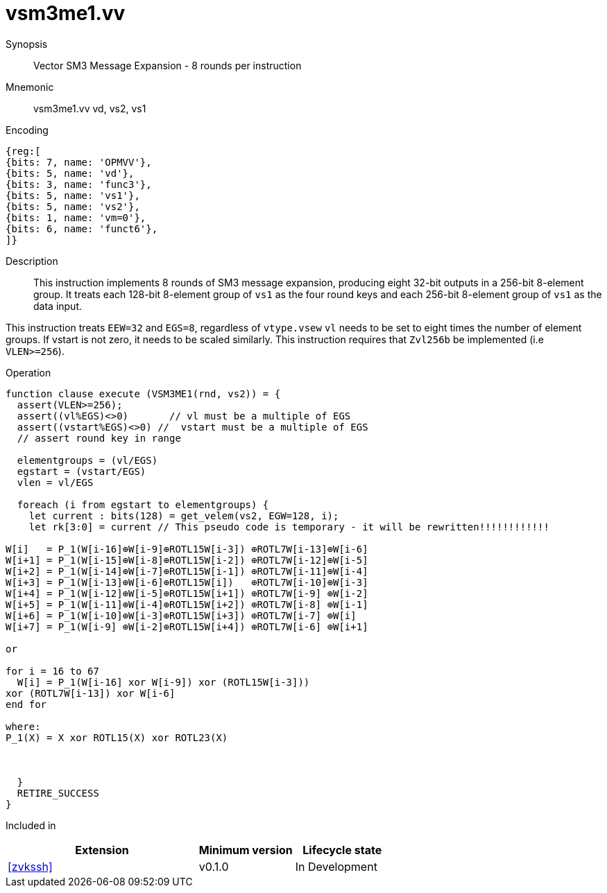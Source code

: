 [[insns-vsm3me1, SM3 Message Expansion]]
= vsm3me1.vv

Synopsis::
Vector SM3 Message Expansion - 8 rounds per instruction

Mnemonic::
vsm3me1.vv vd, vs2, vs1

Encoding::
[wavedrom, , svg]
....
{reg:[
{bits: 7, name: 'OPMVV'},
{bits: 5, name: 'vd'},
{bits: 3, name: 'func3'},
{bits: 5, name: 'vs1'},
{bits: 5, name: 'vs2'},
{bits: 1, name: 'vm=0'},
{bits: 6, name: 'funct6'},
]}
....

Description:: 
This instruction implements 8 rounds of SM3 message expansion,  producing eight 32-bit outputs in
a 256-bit 8-element group.
It treats each 128-bit 8-element group of `vs1` as the four round keys and
each 256-bit 8-element group of `vs1` as the data input.


This instruction treats `EEW=32` and `EGS=8`, regardless of `vtype.vsew`
`vl` needs to be set to eight times the number of element groups.
If vstart is not zero, it needs to be scaled similarly.
This instruction requires that `Zvl256b` be implemented (i.e `VLEN>=256`).

Operation::
[source,pseudocode]
--
function clause execute (VSM3ME1(rnd, vs2)) = {
  assert(VLEN>=256);
  assert((vl%EGS)<>0)       // vl must be a multiple of EGS
  assert((vstart%EGS)<>0) //  vstart must be a multiple of EGS
  // assert round key in range

  elementgroups = (vl/EGS)
  egstart = (vstart/EGS)
  vlen = vl/EGS
  
  foreach (i from egstart to elementgroups) {
    let current : bits(128) = get_velem(vs2, EGW=128, i);
    let rk[3:0] = current // This pseudo code is temporary - it will be rewritten!!!!!!!!!!!!
  
W[i]   = P_1(W[i-16]⊕W[i-9]⊕ROTL15W[i-3]) ⊕ROTL7W[i-13]⊕W[i-6]
W[i+1] = P_1(W[i-15]⊕W[i-8]⊕ROTL15W[i-2]) ⊕ROTL7W[i-12]⊕W[i-5]
W[i+2] = P_1(W[i-14]⊕W[i-7]⊕ROTL15W[i-1]) ⊕ROTL7W[i-11]⊕W[i-4]
W[i+3] = P_1(W[i-13]⊕W[i-6]⊕ROTL15W[i])   ⊕ROTL7W[i-10]⊕W[i-3]
W[i+4] = P_1(W[i-12]⊕W[i-5]⊕ROTL15W[i+1]) ⊕ROTL7W[i-9] ⊕W[i-2]
W[i+5] = P_1(W[i-11]⊕W[i-4]⊕ROTL15W[i+2]) ⊕ROTL7W[i-8] ⊕W[i-1]
W[i+6] = P_1(W[i-10]⊕W[i-3]⊕ROTL15W[i+3]) ⊕ROTL7W[i-7] ⊕W[i]
W[i+7] = P_1(W[i-9] ⊕W[i-2]⊕ROTL15W[i+4]) ⊕ROTL7W[i-6] ⊕W[i+1]

or

for i = 16 to 67
  W[i] = P_1(W[i-16] xor W[i-9]) xor (ROTL15W[i-3]))
xor (ROTL7W[i-13]) xor W[i-6]
end for

where:
P_1(X) = X xor ROTL15(X) xor ROTL23(X)



  }
  RETIRE_SUCCESS
}
--

Included in::
[%header,cols="4,2,2"]
|===
|Extension
|Minimum version
|Lifecycle state

| <<zvkssh>>
| v0.1.0
| In Development
|===
